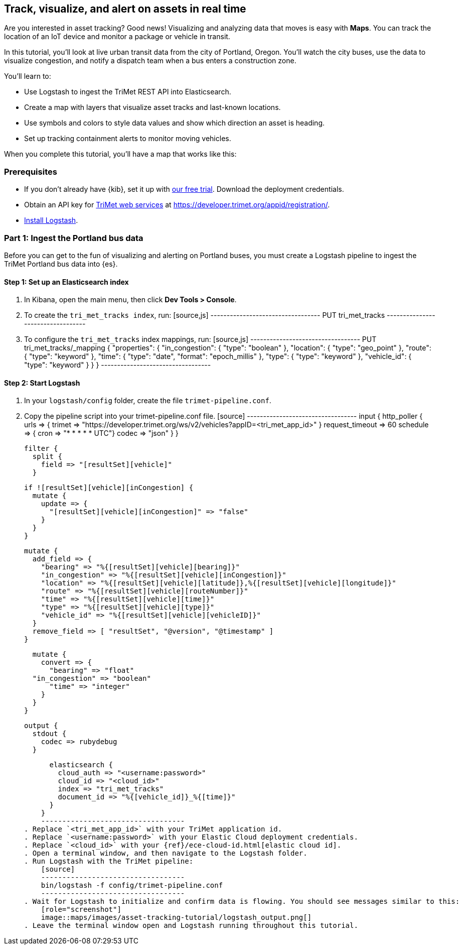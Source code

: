 [role="xpack"]
[[asset-tracking-tutorial]]
== Track, visualize, and alert on assets in real time

Are you interested in asset tracking? Good news! Visualizing and analyzing data that moves is easy with *Maps*. You can track the location of an IoT device and monitor a package or vehicle in transit.

In this tutorial, you’ll look at live urban transit data from the city of Portland, Oregon. You’ll watch the city buses, use the data to visualize congestion, and notify a dispatch team when a bus enters a construction zone.

You’ll learn to:

- Use Logstash to ingest the TriMet REST API into Elasticsearch.
- Create a map with layers that visualize asset tracks and last-known locations.
- Use symbols and colors to style data values and show which direction an asset is heading.
- Set up tracking containment alerts to monitor moving vehicles.

When you complete this tutorial, you’ll have a map that works like this:

[float]
=== Prerequisites

- If you don’t already have {kib}, set it up with https://www.elastic.co/cloud/elasticsearch-service/signup?baymax=docs-body&elektra=docs[our free trial]. Download the deployment credentials.
- Obtain an API key for https://developer.trimet.org/[TriMet web services] at https://developer.trimet.org/appid/registration/.
- https://www.elastic.co/guide/en/logstash/current/getting-started-with-logstash.html[Install Logstash].

[float]
=== Part 1: Ingest the Portland bus data
Before you can get to the fun of visualizing and alerting on Portland buses, you must create a  Logstash pipeline to ingest the TriMet Portland bus data into {es}.

[float]
==== Step 1: Set up an Elasticsearch index

. In Kibana, open the main menu, then click *Dev Tools > Console*.
. To create the `tri_met_tracks index`, run:
    [source,js]
    ----------------------------------
    PUT tri_met_tracks
    ----------------------------------
. To configure the `tri_met_tracks` index mappings, run:
    [source,js]
    ----------------------------------
    PUT tri_met_tracks/_mapping
    {
      "properties": {
        "in_congestion": {
          "type": "boolean"
        },
        "location": {
          "type": "geo_point"
        },
        "route": {
          "type": "keyword"
        },
        "time": {
          "type": "date",
          "format": "epoch_millis"
        },
        "type": {
          "type": "keyword"
        },
        "vehicle_id": {
          "type": "keyword"
        }
      }
    }
    ----------------------------------

[float]
==== Step 2: Start Logstash

. In your `logstash/config` folder, create the file `trimet-pipeline.conf`.
. Copy the pipeline script into your trimet-pipeline.conf file.
    [source]
    ----------------------------------
    input {
      http_poller {
        urls => {
          trimet => "https://developer.trimet.org/ws/v2/vehicles?appID=<tri_met_app_id>"
        }
        request_timeout => 60
        schedule => { cron => "* * * * * UTC"}
        codec => "json"
      }
    }

    filter {
      split {
        field => "[resultSet][vehicle]"
      }

      if ![resultSet][vehicle][inCongestion] {
        mutate {
          update => {
            "[resultSet][vehicle][inCongestion]" => "false"
          }
        }
      }

      mutate {
        add_field => {
          "bearing" => "%{[resultSet][vehicle][bearing]}"
          "in_congestion" => "%{[resultSet][vehicle][inCongestion]}"
          "location" => "%{[resultSet][vehicle][latitude]},%{[resultSet][vehicle][longitude]}"
          "route" => "%{[resultSet][vehicle][routeNumber]}"
          "time" => "%{[resultSet][vehicle][time]}"
          "type" => "%{[resultSet][vehicle][type]}"
          "vehicle_id" => "%{[resultSet][vehicle][vehicleID]}"
        }
        remove_field => [ "resultSet", "@version", "@timestamp" ]
      }

      mutate {
        convert => {
          "bearing" => "float"
      "in_congestion" => "boolean"
          "time" => "integer"
        }
      }
    }

    output {
      stdout {
        codec => rubydebug
      }

      elasticsearch {
        cloud_auth => "<username:password>"
        cloud_id => "<cloud_id>"
        index => "tri_met_tracks"
        document_id => "%{[vehicle_id]}_%{[time]}"
      }
    }
    ----------------------------------
. Replace `<tri_met_app_id>` with your TriMet application id.
. Replace `<username:password>` with your Elastic Cloud deployment credentials.
. Replace `<cloud_id>` with your {ref}/ece-cloud-id.html[elastic cloud id].
. Open a terminal window, and then navigate to the Logstash folder.
. Run Logstash with the TriMet pipeline:
    [source]
    ----------------------------------
    bin/logstash -f config/trimet-pipeline.conf
    ----------------------------------
. Wait for Logstash to initialize and confirm data is flowing. You should see messages similar to this:
    [role="screenshot"]
    image::maps/images/asset-tracking-tutorial/logstash_output.png[]
. Leave the terminal window open and Logstash running throughout this tutorial.


